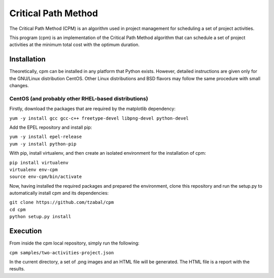 ====================
Critical Path Method
====================

The Critical Path Method (CPM) is an algorithm used in project management for scheduling a set of project activities.

This program (cpm) is an implementation of the Critical Path Method algorithm that can schedule a set of project activities at the minimum total cost with the optimum duration.


Installation
============

Theoretically, cpm can be installed in any platform that Python exists. However, detailed instructions are given only for the GNU/Linux distribution CentOS. Other Linux distributions and BSD flavors may follow the same procedure with small changes.


CentOS (and probably other RHEL-based distributions)
----------------------------------------------------

Firstly, download the packages that are required by the matplotlib dependency:

``yum -y install gcc gcc-c++ freetype-devel libpng-devel python-devel``

Add the EPEL repository and install pip:

| ``yum -y install epel-release``
| ``yum -y install python-pip``

With pip, install virtualenv, and then create an isolated environment for the installation of cpm:

| ``pip install virtualenv``
| ``virtualenv env-cpm``
| ``source env-cpm/bin/activate``


Now, having installed the required packages and prepared the environment, clone this repository and run the setup.py to automatically install cpm and its dependencies:

| ``git clone https://github.com/tzabal/cpm``
| ``cd cpm``
| ``python setup.py install``


Execution
=========

From inside the cpm local repository, simply run the following:

``cpm samples/two-activities-project.json``

In the current directory, a set of .png images and an HTML file will be generated. The HTML file is a report with the results.
